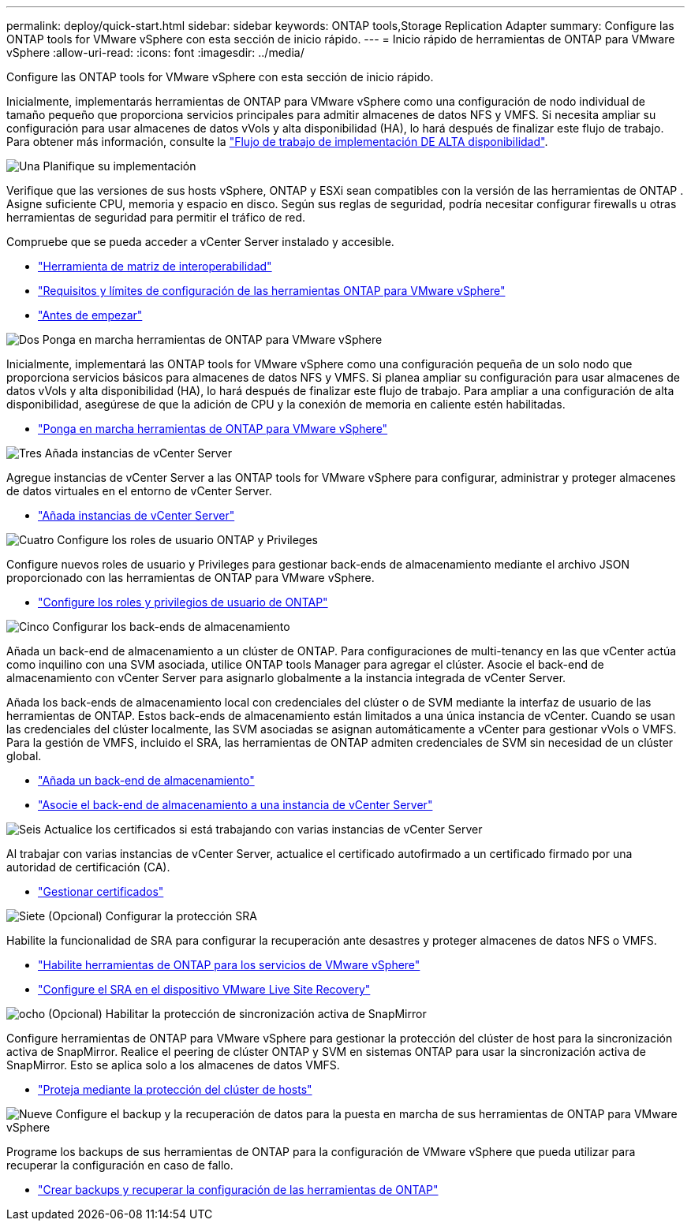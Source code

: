 ---
permalink: deploy/quick-start.html 
sidebar: sidebar 
keywords: ONTAP tools,Storage Replication Adapter 
summary: Configure las ONTAP tools for VMware vSphere con esta sección de inicio rápido. 
---
= Inicio rápido de herramientas de ONTAP para VMware vSphere
:allow-uri-read: 
:icons: font
:imagesdir: ../media/


[role="lead"]
Configure las ONTAP tools for VMware vSphere con esta sección de inicio rápido.

Inicialmente, implementarás herramientas de ONTAP para VMware vSphere como una configuración de nodo individual de tamaño pequeño que proporciona servicios principales para admitir almacenes de datos NFS y VMFS. Si necesita ampliar su configuración para usar almacenes de datos vVols y alta disponibilidad (HA), lo hará después de finalizar este flujo de trabajo. Para obtener más información, consulte la link:../deploy/ha-workflow.html["Flujo de trabajo de implementación DE ALTA disponibilidad"].

.image:https://raw.githubusercontent.com/NetAppDocs/common/main/media/number-1.png["Una"] Planifique su implementación
[role="quick-margin-para"]
Verifique que las versiones de sus hosts vSphere, ONTAP y ESXi sean compatibles con la versión de las herramientas de ONTAP . Asigne suficiente CPU, memoria y espacio en disco. Según sus reglas de seguridad, podría necesitar configurar firewalls u otras herramientas de seguridad para permitir el tráfico de red.

[role="quick-margin-para"]
Compruebe que se pueda acceder a vCenter Server instalado y accesible.

[role="quick-margin-list"]
* https://imt.netapp.com/matrix/#welcome["Herramienta de matriz de interoperabilidad"]
* link:../deploy/prerequisites.html["Requisitos y límites de configuración de las herramientas ONTAP para VMware vSphere"]
* link:../deploy/pre-deploy-checks.html["Antes de empezar"]


.image:https://raw.githubusercontent.com/NetAppDocs/common/main/media/number-2.png["Dos"] Ponga en marcha herramientas de ONTAP para VMware vSphere
[role="quick-margin-para"]
Inicialmente, implementará las ONTAP tools for VMware vSphere como una configuración pequeña de un solo nodo que proporciona servicios básicos para almacenes de datos NFS y VMFS. Si planea ampliar su configuración para usar almacenes de datos vVols y alta disponibilidad (HA), lo hará después de finalizar este flujo de trabajo. Para ampliar a una configuración de alta disponibilidad, asegúrese de que la adición de CPU y la conexión de memoria en caliente estén habilitadas.

[role="quick-margin-list"]
* link:../deploy/ontap-tools-deployment.html["Ponga en marcha herramientas de ONTAP para VMware vSphere"]


.image:https://raw.githubusercontent.com/NetAppDocs/common/main/media/number-3.png["Tres"] Añada instancias de vCenter Server
[role="quick-margin-para"]
Agregue instancias de vCenter Server a las ONTAP tools for VMware vSphere para configurar, administrar y proteger almacenes de datos virtuales en el entorno de vCenter Server.

[role="quick-margin-list"]
* link:../configure/add-vcenter.html["Añada instancias de vCenter Server"]


.image:https://raw.githubusercontent.com/NetAppDocs/common/main/media/number-4.png["Cuatro"] Configure los roles de usuario ONTAP y Privileges
[role="quick-margin-para"]
Configure nuevos roles de usuario y Privileges para gestionar back-ends de almacenamiento mediante el archivo JSON proporcionado con las herramientas de ONTAP para VMware vSphere.

[role="quick-margin-list"]
* link:../configure/configure-user-role-and-privileges.html["Configure los roles y privilegios de usuario de ONTAP"]


.image:https://raw.githubusercontent.com/NetAppDocs/common/main/media/number-5.png["Cinco"] Configurar los back-ends de almacenamiento
[role="quick-margin-para"]
Añada un back-end de almacenamiento a un clúster de ONTAP. Para configuraciones de multi-tenancy en las que vCenter actúa como inquilino con una SVM asociada, utilice ONTAP tools Manager para agregar el clúster. Asocie el back-end de almacenamiento con vCenter Server para asignarlo globalmente a la instancia integrada de vCenter Server.

[role="quick-margin-para"]
Añada los back-ends de almacenamiento local con credenciales del clúster o de SVM mediante la interfaz de usuario de las herramientas de ONTAP. Estos back-ends de almacenamiento están limitados a una única instancia de vCenter. Cuando se usan las credenciales del clúster localmente, las SVM asociadas se asignan automáticamente a vCenter para gestionar vVols o VMFS. Para la gestión de VMFS, incluido el SRA, las herramientas de ONTAP admiten credenciales de SVM sin necesidad de un clúster global.

[role="quick-margin-list"]
* link:../configure/add-storage-backend.html["Añada un back-end de almacenamiento"]
* link:../configure/associate-storage-backend.html["Asocie el back-end de almacenamiento a una instancia de vCenter Server"]


.image:https://raw.githubusercontent.com/NetAppDocs/common/main/media/number-6.png["Seis"] Actualice los certificados si está trabajando con varias instancias de vCenter Server
[role="quick-margin-para"]
Al trabajar con varias instancias de vCenter Server, actualice el certificado autofirmado a un certificado firmado por una autoridad de certificación (CA).

[role="quick-margin-list"]
* link:../manage/certificate-manage.html["Gestionar certificados"]


.image:https://raw.githubusercontent.com/NetAppDocs/common/main/media/number-7.png["Siete"] (Opcional) Configurar la protección SRA
[role="quick-margin-para"]
Habilite la funcionalidad de SRA para configurar la recuperación ante desastres y proteger almacenes de datos NFS o VMFS.

[role="quick-margin-list"]
* link:../manage/enable-services.html["Habilite herramientas de ONTAP para los servicios de VMware vSphere"]
* link:../protect/configure-on-srm-appliance.html["Configure el SRA en el dispositivo VMware Live Site Recovery"]


.image:https://raw.githubusercontent.com/NetAppDocs/common/main/media/number-8.png["ocho"] (Opcional) Habilitar la protección de sincronización activa de SnapMirror
[role="quick-margin-para"]
Configure herramientas de ONTAP para VMware vSphere para gestionar la protección del clúster de host para la sincronización activa de SnapMirror. Realice el peering de clúster ONTAP y SVM en sistemas ONTAP para usar la sincronización activa de SnapMirror. Esto se aplica solo a los almacenes de datos VMFS.

[role="quick-margin-list"]
* link:../configure/protect-cluster.html["Proteja mediante la protección del clúster de hosts"]


.image:https://raw.githubusercontent.com/NetAppDocs/common/main/media/number-9.png["Nueve"] Configure el backup y la recuperación de datos para la puesta en marcha de sus herramientas de ONTAP para VMware vSphere
[role="quick-margin-para"]
Programe los backups de sus herramientas de ONTAP para la configuración de VMware vSphere que pueda utilizar para recuperar la configuración en caso de fallo.

[role="quick-margin-list"]
* link:../manage/enable-backup.html["Crear backups y recuperar la configuración de las herramientas de ONTAP"]

